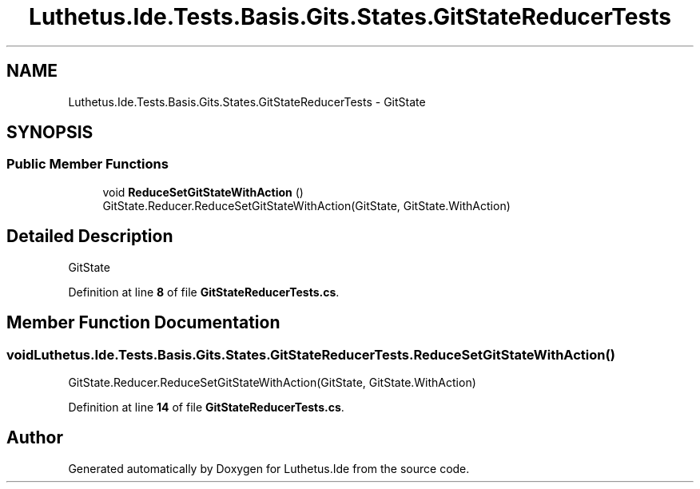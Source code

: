 .TH "Luthetus.Ide.Tests.Basis.Gits.States.GitStateReducerTests" 3 "Version 1.0.0" "Luthetus.Ide" \" -*- nroff -*-
.ad l
.nh
.SH NAME
Luthetus.Ide.Tests.Basis.Gits.States.GitStateReducerTests \- GitState  

.SH SYNOPSIS
.br
.PP
.SS "Public Member Functions"

.in +1c
.ti -1c
.RI "void \fBReduceSetGitStateWithAction\fP ()"
.br
.RI "GitState\&.Reducer\&.ReduceSetGitStateWithAction(GitState, GitState\&.WithAction) "
.in -1c
.SH "Detailed Description"
.PP 
GitState 
.PP
Definition at line \fB8\fP of file \fBGitStateReducerTests\&.cs\fP\&.
.SH "Member Function Documentation"
.PP 
.SS "void Luthetus\&.Ide\&.Tests\&.Basis\&.Gits\&.States\&.GitStateReducerTests\&.ReduceSetGitStateWithAction ()"

.PP
GitState\&.Reducer\&.ReduceSetGitStateWithAction(GitState, GitState\&.WithAction) 
.PP
Definition at line \fB14\fP of file \fBGitStateReducerTests\&.cs\fP\&.

.SH "Author"
.PP 
Generated automatically by Doxygen for Luthetus\&.Ide from the source code\&.
